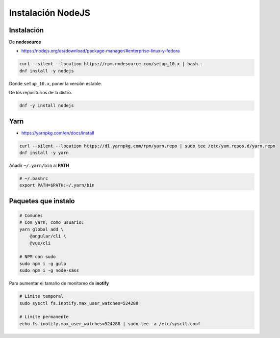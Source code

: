 .. _reference-linux-instalacion_nodejs:

##################
Instalación NodeJS
##################

Instalación
***********

De **nodesource**

* https://nodejs.org/es/download/package-manager/#enterprise-linux-y-fedora

.. code-block:: bash

    curl --silent --location https://rpm.nodesource.com/setup_10.x | bash -
    dnf install -y nodejs

Donde ``setup_10.x``, poner la versión estable.

De los repositorios de la distro.

.. code-block:: bash

    dnf -y install nodejs

Yarn
****

* https://yarnpkg.com/en/docs/install

.. code-block:: bash

    curl --silent --location https://dl.yarnpkg.com/rpm/yarn.repo | sudo tee /etc/yum.repos.d/yarn.repo
    dnf install -y yarn

Añadir ``~/.yarn/bin`` al **PATH**

.. code-block:: bash

    # ~/.bashrc
    export PATH=$PATH:~/.yarn/bin

Paquetes que instalo
********************

.. code-block:: bash

    # Comunes
    # Con yarn, como usuario:
    yarn global add \
        @angular/cli \
        @vue/cli

    # NPM con sudo
    sudo npm i -g gulp
    sudo npm i -g node-sass

Para aumentar el tamaño de monitoreo de **inotify**

.. code-block:: bash

    # Limite temporal
    sudo sysctl fs.inotify.max_user_watches=524288

    # Limite permanente
    echo fs.inotify.max_user_watches=524288 | sudo tee -a /etc/sysctl.conf
